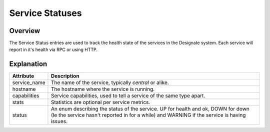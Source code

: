..
    Copyright 2016 Hewlett Packard Enterprise Development Company LP
    All Rights Reserved.

       Licensed under the Apache License, Version 2.0 (the "License"); you may
       not use this file except in compliance with the License. You may obtain
       a copy of the License at

            http://www.apache.org/licenses/LICENSE-2.0

       Unless required by applicable law or agreed to in writing, software
       distributed under the License is distributed on an "AS IS" BASIS, WITHOUT
       WARRANTIES OR CONDITIONS OF ANY KIND, either express or implied. See the
       License for the specific language governing permissions and limitations
       under the License.


Service Statuses
================

Overview
--------

The Service Status entries are used to track the health state of the services
in the Designate system. Each service will report in it's health via RPC or
using HTTP.

Explanation
-----------

============  ==============================================================
Attribute     Description
============  ==============================================================
service_name  The name of the service, typically `central` or alike.
hostname      The hostname where the service is running.
capabilities  Service capabilities, used to tell a service of the same type
              apart.
stats         Statistics are optional per service metrics.
status        An enum describing the status of the service.
              UP for health and ok, DOWN for down (Ie the service hasn't
              reported in for a while) and WARNING if the service is having
              issues.
============  ==============================================================
